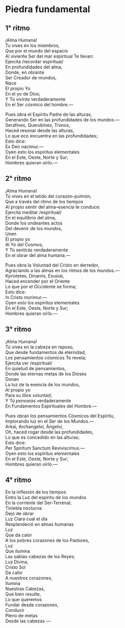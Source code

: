 #+STARTUP: hidestars showall

#+OPTIONS: ':nil *:t -:t ::t <:t H:4 \n:nil ^:nil arch:headline author:t
#+OPTIONS: broken-links:nil c:nil creator:t d:(not "LOGBOOK") date:t e:t
#+OPTIONS: email:t f:t inline:t num:nil p:nil pri:nil prop:nil stat:t tags:t
#+OPTIONS: tasks:t tex:t timestamp:t title:t toc:nil todo:t |:t
#+OPTIONS: html-style:nil html-scripts:nil
#+OPTIONS: html5-fancy:t

#+HTML_CONTAINER: section
#+HTML_DOCTYPE: html5

#+LANGUAGE: en

#+AUTHOR:  Leo AR
#+EMAIL:   piedra-fundamental@linda.fea.st

* Piedra fundamental
** 1° ritmo
   #+begin_center
   ¡Alma Humana!\\
   Tu vives en los miembros,\\
   Que por el mundo del espacio\\
   Al viviente Ser del mar espiritual Te llevan:\\
   Ejercita /recordar espiritual/\\
   En profundidades del alma,\\
   Donde, en obrante\\
   Ser Creador de mundos,\\
   Nace\\
   El propio Yo\\
   En el yo de Dios;\\
   Y Tú /vivirás/ verdaderamente\\
   En el Ser cósmico del hombre.—
   #+end_center

   #+begin_center
   Pues obra el Espíritu Padre de las alturas,\\
   Generando Ser en las profundidades de los mundos.—\\
   Serafines, Querubines, Tronos,\\
   Haced resonar desde las alturas,\\
   Lo que eco encuentra en las profundidades;\\
   Esto dice:\\
   Ex Deo nacimur.—\\
   Oyen esto los espíritus elementales\\
   En el Este, Oeste, Norte y Sur;\\
   Hombres quieran oírlo.—
   #+end_center

** 2° ritmo
   #+begin_center
   ¡Alma Humana!\\
   Tú vives en el latido del corazón-pulmón,\\
   Que a través del ritmo de los tiempos\\
   Al propio sentir del alma–esencia te conduce:\\
   Ejercita meditar /espiritual/\\
   En el equilibrio del alma,\\
   Donde los ondeantes actos\\
   Del devenir de los mundos,\\
   Unen\\
   El propio yo\\
   Al Yo del Cosmos,\\
   Y Tú sentirás verdaderamente\\
   En el obrar del alma humana.—
   #+end_center

   #+begin_center
   Pues obra la Voluntad del Cristo en derredor,\\
   Agraciando a las almas en los ritmos de los mundos.—\\
   Kyriotetes, Dinamis, Exusiai,\\
   Haced encender por el Oriente\\
   Lo que por el Occidente se forma;\\
   Esto dice:\\
   In Cristo morimur.—\\
   Oyen esto los espíritus elementales\\
   En el Este, Oeste, Norte y Sur;\\
   Hombres quieran oírlo.—
   #+end_center

** 3° ritmo
   #+begin_center
   ¡Alma Humana!\\
   Tú vives en la cabeza en reposo,\\
   Que desde fundamentos de eternidad,\\
   Los pensamientos cósmicos Te revela;\\
   Ejercita ver /espiritual/\\
   En quietud de pensamientos,\\
   Donde las eternas metas de los Dioses\\
   Donan\\
   La luz de la esencia de los mundos,\\
   Al propio yo\\
   Para su libre voluntad;\\
   Y Tú /pensaras/ verdaderamente\\
   En Fundamentos Espirituales del Hombre.—
   #+end_center

   #+begin_center
   Pues obran los pensamientos Cósmicos del Espíritu,\\
   Implorando luz en el Ser de los Mundos.—\\
   Arkai, Archangeloi, Ángeloi,\\
   Oh, haced rogar desde las profundidades,\\
   Lo que es concedido en las alturas;\\
   Esto dice:\\
   Per Spiritum Sanctum Reviviscimus.—\\
   Oyen esto los espíritus elementales\\
   En el Este, Oeste, Norte y Sur;\\
   Hombres quieran oírlo.—
   #+end_center

** 4° ritmo
   #+begin_center
   En la inflexión de los tiempos\\
   Entro la Luz del espíritu de los mundos\\
   En la corriente del Ser-Terrenal;\\
   Tiniebla nocturna\\
   Dejó de obrar\\
   Luz Clara cual el día\\
   Resplandeció en almas humanas\\
   Luz\\
   Que da calor\\
   A los pobres corazones de los Pastores,\\
   Luz\\
   Que ilumina\\
   Las sabias cabezas de los Reyes;\\
   Luz Divina,\\
   Cristo Sol\\
   Da calor\\
   A nuestros corazones,\\
   Ilumina\\
   Nuestras Cabezas,\\
   Que bien resulte,\\
   Lo que queremos\\
   Fundar desde corazones,\\
   Conducir\\
   Pleno de metas\\
   Desde las cabezas.—
   #+end_center
